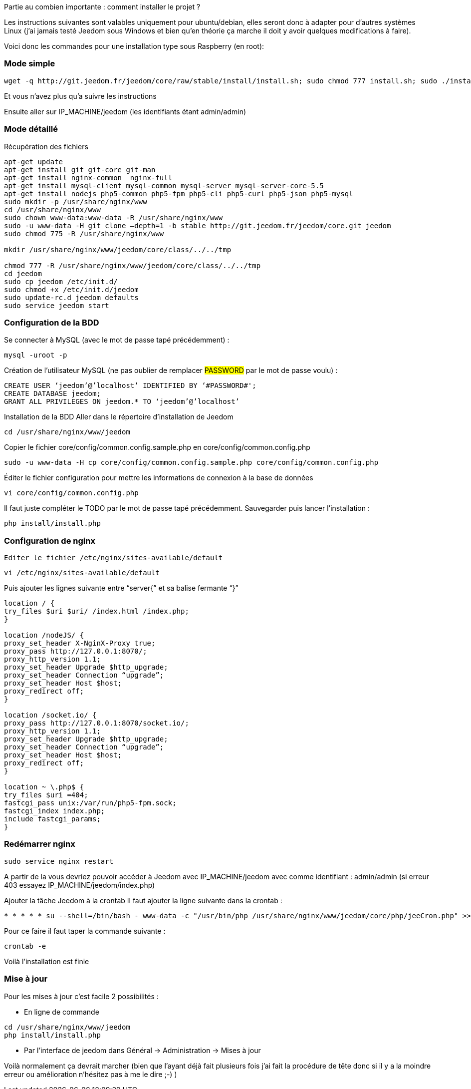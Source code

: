 Partie au combien importante : comment installer le projet ?

Les instructions suivantes sont valables uniquement pour ubuntu/debian, elles seront donc à adapter pour d’autres systèmes Linux (j’ai jamais testé Jeedom sous Windows et bien qu’en théorie ça marche il doit y avoir quelques modifications à faire).

Voici donc les commandes pour une installation type sous Raspberry  (en root):

=== Mode simple
[source.shell]
----
wget -q http://git.jeedom.fr/jeedom/core/raw/stable/install/install.sh; sudo chmod 777 install.sh; sudo ./install.sh
----

Et vous n’avez plus qu’a suivre les instructions

Ensuite aller sur IP_MACHINE/jeedom (les identifiants étant admin/admin)

=== Mode détaillé
Récupération des fichiers
[source.shell]
----
apt-get update
apt-get install git git-core git-man
apt-get install nginx-common  nginx-full
apt-get install mysql-client mysql-common mysql-server mysql-server-core-5.5
apt-get install nodejs php5-common php5-fpm php5-cli php5-curl php5-json php5-mysql
sudo mkdir -p /usr/share/nginx/www
cd /usr/share/nginx/www
sudo chown www-data:www-data -R /usr/share/nginx/www
sudo -u www-data -H git clone –depth=1 -b stable http://git.jeedom.fr/jeedom/core.git jeedom
sudo chmod 775 -R /usr/share/nginx/www

mkdir /usr/share/nginx/www/jeedom/core/class/../../tmp

chmod 777 -R /usr/share/nginx/www/jeedom/core/class/../../tmp
cd jeedom
sudo cp jeedom /etc/init.d/
sudo chmod +x /etc/init.d/jeedom
sudo update-rc.d jeedom defaults
sudo service jeedom start
----

=== Configuration de la BDD
Se connecter à MySQL (avec le mot de passe tapé précédemment) :

[source.shell]
----
mysql -uroot -p
----

Création de l’utilisateur MySQL (ne pas oublier de remplacer #PASSWORD# par le mot de passe voulu) :

[source.shell]
----
CREATE USER ‘jeedom’@’localhost’ IDENTIFIED BY ‘#PASSWORD#';
CREATE DATABASE jeedom;
GRANT ALL PRIVILEGES ON jeedom.* TO ‘jeedom’@’localhost’
----

Installation de la BDD
Aller dans le répertoire d’installation de Jeedom

[source.shell]
----
cd /usr/share/nginx/www/jeedom
----

Copier le fichier core/config/common.config.sample.php en core/config/common.config.php

[source.shell]
----
sudo -u www-data -H cp core/config/common.config.sample.php core/config/common.config.php
----

Éditer le fichier configuration pour mettre les informations de connexion à la base de données

[source.shell]
----
vi core/config/common.config.php
----

Il faut juste compléter le TODO par le mot de passe tapé précédemment. Sauvegarder puis lancer l’installation :

[source.shell]
----
php install/install.php
----

=== Configuration de nginx
[source.shell]
----
Editer le fichier /etc/nginx/sites-available/default
----

[source.shell]
----
vi /etc/nginx/sites-available/default
----

Puis ajouter les lignes suivante entre “server{” et sa balise fermante “}”

[source.shell]
----
location / {
try_files $uri $uri/ /index.html /index.php;
}

location /nodeJS/ {
proxy_set_header X-NginX-Proxy true;
proxy_pass http://127.0.0.1:8070/;
proxy_http_version 1.1;
proxy_set_header Upgrade $http_upgrade;
proxy_set_header Connection “upgrade”;
proxy_set_header Host $host;
proxy_redirect off;
}

location /socket.io/ {
proxy_pass http://127.0.0.1:8070/socket.io/;
proxy_http_version 1.1;
proxy_set_header Upgrade $http_upgrade;
proxy_set_header Connection “upgrade”;
proxy_set_header Host $host;
proxy_redirect off;
}

location ~ \.php$ {
try_files $uri =404;
fastcgi_pass unix:/var/run/php5-fpm.sock;
fastcgi_index index.php;
include fastcgi_params;
}
----

=== Redémarrer nginx

[source.shell]
----
sudo service nginx restart
----


A partir de la vous devriez pouvoir accéder à Jeedom avec IP_MACHINE/jeedom avec comme identifiant : admin/admin (si erreur 403 essayez IP_MACHINE/jeedom/index.php)

Ajouter la tâche Jeedom à la crontab
Il faut ajouter la ligne suivante dans la crontab :

[source.shell]
----
* * * * * su --shell=/bin/bash - www-data -c "/usr/bin/php /usr/share/nginx/www/jeedom/core/php/jeeCron.php" >> /dev/null 2>&1
----

Pour ce faire il faut taper la commande suivante :

[source.shell]
----
crontab -e
----

Voilà l’installation est finie

=== Mise à jour
Pour les mises à jour c’est facile 2 possibilités :

- En ligne de commande
[source.shell]
----
cd /usr/share/nginx/www/jeedom
php install/install.php
----
- Par l’interface de jeedom dans Général -> Administration -> Mises à jour

Voilà normalement ça devrait marcher (bien que l’ayant déjà fait plusieurs fois j’ai fait la procédure de tête donc si il y a la moindre erreur ou amélioration n’hésitez pas à me le dire ;-) )

